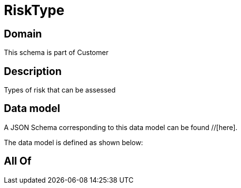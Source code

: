= RiskType

[#domain]
== Domain

This schema is part of Customer

[#description]
== Description
Types of risk that can be assessed


[#data_model]
== Data model

A JSON Schema corresponding to this data model can be found //[here].



The data model is defined as shown below:


[#all_of]
== All Of

